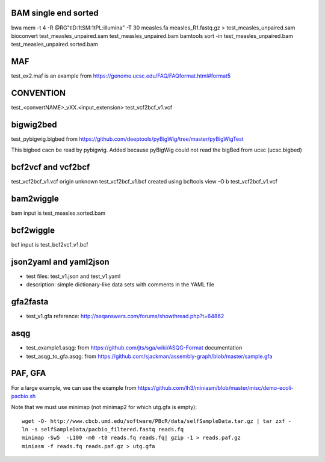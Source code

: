 BAM single end sorted
---------------------

bwa mem -t 4 -R @RG"\tID:1\tSM:1\tPL:illumina" -T 30 measles.fa measles_R1.fastq.gz > test_measles_unpaired.sam 
bioconvert test_measles_unpaired.sam test_measles_unpaired.bam
bamtools sort -in test_measles_unpaired.bam test_measles_unpaired.sorted.bam



MAF
---

test_ex2.maf is an example from https://genome.ucsc.edu/FAQ/FAQformat.html#format5

CONVENTION
---------------
test_<convertNAME>_vXX.<input_extension> 
test_vcf2bcf_v1.vcf


bigwig2bed
----------
test_pybigwig.bigbed from
https://github.com/deeptools/pyBigWig/tree/master/pyBigWigTest

This bigbed cacn be read by pybigwig. Added because pyBigWig could not read the
bigBed from ucsc (ucsc.bigbed)


bcf2vcf and vcf2bcf
--------------------

test_vcf2bcf_v1.vcf  origin unknown
test_vcf2bcf_v1.bcf  created using bcftools view -O b test_vcf2bcf_v1.vcf


bam2wiggle
------------

bam input is test_measles.sorted.bam

bcf2wiggle
--------------

bcf input is test_bcf2vcf_v1.bcf


json2yaml and yaml2json
-------------------------

- test files: test_v1.json and test_v1.yaml 
- description: simple dictionary-like data sets with comments in the YAML file


gfa2fasta
------------

- test_v1.gfa reference: http://seqanswers.com/forums/showthread.php?t=64862


asqg
--------
- test_example1.asqg: from https://github.com/jts/sga/wiki/ASQG-Format documentation

- test_asqg_to_gfa.asqg: from https://github.com/sjackman/assembly-graph/blob/master/sample.gfa




PAF, GFA
-----------------

For a large example, we can use the example from
https://github.com/lh3/miniasm/blob/master/misc/demo-ecoli-pacbio.sh

Note that we must use minimap (not minimap2 for which utg.gfa is empty)::

    wget -O- http://www.cbcb.umd.edu/software/PBcR/data/selfSampleData.tar.gz | tar zxf -
    ln -s selfSampleData/pacbio_filtered.fastq reads.fq
    minimap -Sw5  -L100 -m0 -t8 reads.fq reads.fq| gzip -1 > reads.paf.gz 
    miniasm -f reads.fq reads.paf.gz > utg.gfa




